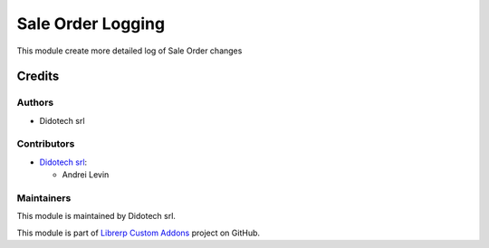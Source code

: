 ==================
Sale Order Logging
==================

This module create more detailed log of Sale Order changes

Credits
=======

Authors
~~~~~~~

* Didotech srl

Contributors
~~~~~~~~~~~~

* `Didotech srl <https://www.didotech.com>`_:

  * Andrei Levin

Maintainers
~~~~~~~~~~~

This module is maintained by Didotech srl.

This module is part of `Librerp Custom Addons <https://github.com/LibrERP/custom-addons>`_ project on GitHub.
